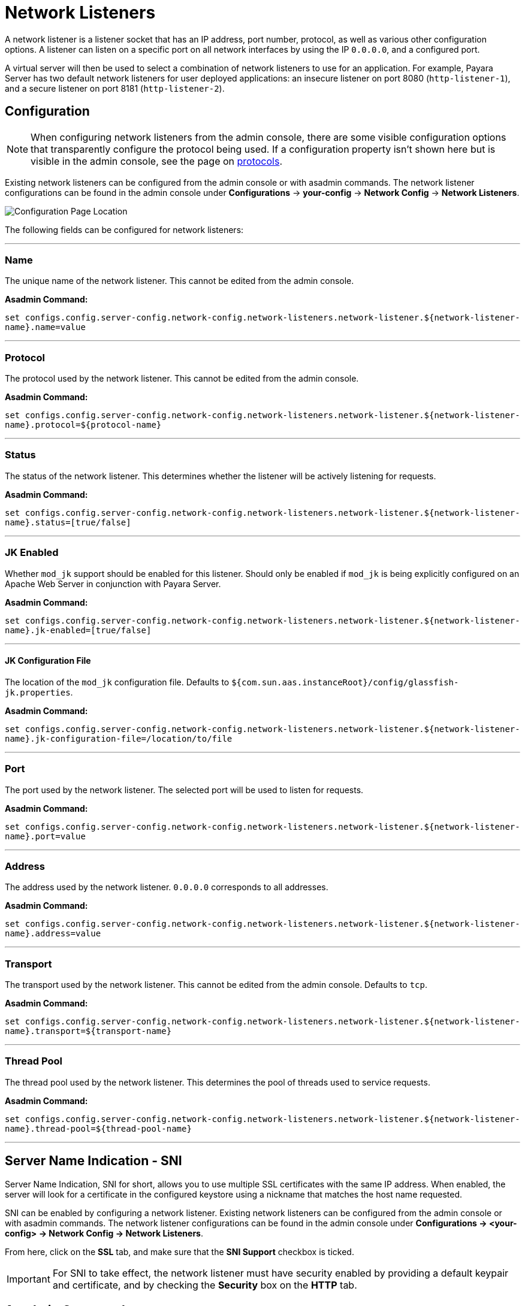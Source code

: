 = Network Listeners

A network listener is a listener socket that has an IP address, port number, protocol, as well as various other configuration options. A listener can listen on a specific port on all network interfaces by using the IP `0.0.0.0`, and a configured port.

A virtual server will then be used to select a combination of network listeners to use for an application. For example, Payara Server has two default network listeners for user deployed applications: an insecure listener on port 8080 (`http-listener-1`), and a secure listener on port 8181 (`http-listener-2`).

[[configuration]]
== Configuration

NOTE: When configuring network listeners from the admin console, there are some visible configuration options that transparently configure the protocol being used. If a configuration property isn't shown here but is visible in the admin console, see the page on xref:/Technical Documentation/Payara Server Documentation/Server Configuration And Management/HTTP Service/Protocols.adoc[protocols].

Existing network listeners can be configured from the admin console or with asadmin commands. The network listener configurations can be found in the admin console under *Configurations* -> *your-config* -> *Network Config* -> *Network Listeners*.

image::http/network-listener-config.png[Configuration Page Location]

The following fields can be configured for network listeners:

---
[[configuration-name]]
=== Name

The unique name of the network listener. This cannot be edited from the admin console.

*Asadmin Command:*

`set configs.config.server-config.network-config.network-listeners.network-listener.${network-listener-name}.name=value`

---
[[configuration-protocol]]
=== Protocol

The protocol used by the network listener. This cannot be edited from the admin console.

*Asadmin Command:*

`set configs.config.server-config.network-config.network-listeners.network-listener.${network-listener-name}.protocol=${protocol-name}`

---
[[configuration-status]]
=== Status

The status of the network listener. This determines whether the listener will be actively listening for requests.

*Asadmin Command:*

`set configs.config.server-config.network-config.network-listeners.network-listener.${network-listener-name}.status=[true/false]`

---
[[configuration-jk-listener]]
=== JK Enabled

Whether `mod_jk` support should be enabled for this listener. Should only be enabled if `mod_jk` is being explicitly configured on an Apache Web Server in conjunction with Payara Server.

*Asadmin Command:*

`set configs.config.server-config.network-config.network-listeners.network-listener.${network-listener-name}.jk-enabled=[true/false]`

---
[[configuration-jk-config-file]]
==== JK Configuration File

The location of the `mod_jk` configuration file. Defaults to `${com.sun.aas.instanceRoot}/config/glassfish-jk.properties`.

*Asadmin Command:*

`set configs.config.server-config.network-config.network-listeners.network-listener.${network-listener-name}.jk-configuration-file=/location/to/file`

---
[[configuration-port]]
=== Port

The port used by the network listener. The selected port will be used to listen for requests.

*Asadmin Command:*

`set configs.config.server-config.network-config.network-listeners.network-listener.${network-listener-name}.port=value`

---
[[configuration-address]]
=== Address

The address used by the network listener. `0.0.0.0` corresponds to all addresses.

*Asadmin Command:*

`set configs.config.server-config.network-config.network-listeners.network-listener.${network-listener-name}.address=value`

---
[[configuration-transport]]
=== Transport

The transport used by the network listener. This cannot be edited from the admin console. Defaults to `tcp`.

*Asadmin Command:*

`set configs.config.server-config.network-config.network-listeners.network-listener.${network-listener-name}.transport=${transport-name}`

---
[[configuration-thread-pool]]
=== Thread Pool

The thread pool used by the network listener. This determines the pool of threads used to service requests.

*Asadmin Command:*

`set configs.config.server-config.network-config.network-listeners.network-listener.${network-listener-name}.thread-pool=${thread-pool-name}`

---
[[sni]]
== Server Name Indication - SNI

Server Name Indication, SNI for short, allows you to use multiple SSL certificates with the same IP address. When enabled, the server will look for a certificate in the configured keystore using a nickname that matches the host name requested.  

SNI can be enabled by configuring a network listener. Existing network listeners can be configured from the admin console or with asadmin commands. The network listener configurations can be found in the admin console under *Configurations -> <your-config> -> Network Config -> Network Listeners*.

From here, click on the *SSL* tab, and make sure that the *SNI Support* checkbox is ticked.

IMPORTANT: For SNI to take effect, the network listener must have security enabled by providing a default keypair and certificate, and by checking the *Security* box on the *HTTP* tab.


[[asadmin]]
== Asadmin Commands

The following asadmin commands are available for administering network listeners instead of using the Admin console. The parameters are all explained in the configuration options above.

=== create-network-listener

The `create-network-listener` command creates a network listener. It requires an already created transport and protocol.
For more information on creating protocols, see xref:/Technical Documentation/Payara Server Documentation/Server Configuration And Management/HTTP Service/Protocols.adoc[protocols]. The parameters are all explained in the configuration options above.

==== Format
----
asadmin> create-network-listener [--help]
           [--address address]
           --listenerport listener-port
           [--threadpool thread-pool]
           --protocol protocol
           [--transport transport]
           [--enabled={true|false}]
           [--jkenabled={false|true}]
           [--target target]
           listener-name
----


=== restart-http-listeners


The `restart-http-listeners` commands restarts all HTTP listeners but the `admin-listener` of the targeted instance(s). It is either used with the `--all` flag to target all instances or with a particular target instance, deployment group or cluster following the `--target` parameter. When `target` and `all` parameters are both omitted the default target is the DAS.

When `--all` is used together with a target the target is ignored and the command affects all instances.

NOTE: This command only restarts all HTTP listeners except the `admin-listener`. IIOP listeners are not affected and may require a server restart to make changes take effect.

==== Format
----
asadmin> restart-http-listeners [--all] [--target target]
----

==== Examples
----
asadmin> restart-http-listeners --all
asadmin> restart-http-listeners --target FlyingFish
asadmin> restart-http-listeners FlyingFish
asadmin> restart-http-listeners
----
First line affects all instances, second line affects only instance named `FlyingFish`, third is a short hand for the second, last is a short hand for `restart-http-listeners server` or `restart-http-listeners --target=server`.